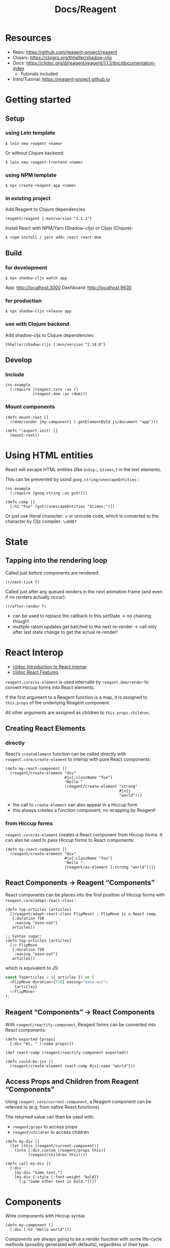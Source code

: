 #+title: Docs/Reagent

* Resources

- Repo: https://github.com/reagent-project/reagent
- Clojars: https://clojars.org/thheller/shadow-cljs
- Docs: https://cljdoc.org/d/reagent/reagent/1.1.1/doc/documentation-index
  - Tutorials included
- Intro/Tutorial: https://reagent-project.github.io


* Getting started

** Setup

*** using Lein template

: $ lein new reagent <name>

Or without Clojure backend:
: $ lein new reagent-frontend <name>

*** using NPM template

: $ npx create-reagent-app <name>

*** in existing project

Add Reagent to Clojure dependencies
: reagent/reagent {:mvn/version "1.1.1"}

Install React with NPM/Yarn (Shadow-cljs) or Cljsjs (Clojure):
: $ <npm install / yarn add> react react-dom

** Build

*** for development

: $ npx shadow-cljs watch app

App: http://localhost:3000
Dashboard: http://localhost:9630

*** for production

: $ npx shadow-cljs release app

*** use with Clojure backend

Add shadow-cljs to Clojure dependencies:

: thheller/shadow-cljs {:mvn/version "2.18.0"}

** Develop

*** Include

#+begin_src clojurescript
(ns example
  (:require [reagent.core :as r]
            [reagent.dom :as rdom]))
#+end_src

*** Mount components

#+begin_src clojurescript
(defn mount-root []
  (rdom/render [my-component] (.getElementById js/document "app")))

(defn ^:export init! []
  (mount-root))
#+end_src


* Using HTML entities

React will escape HTML entities (like ~&nbsp;~, ~&times;~) in the text elements.

This can be prevented by usind =goog.string/unescapeEntities= :

#+begin_src clojurescript
(ns example
  (:require [goog.string :as gstr]))

(defn comp []
  [:h1 "Foo" (gstr/unescapeEntities "&times;")])
#+end_src

Or just use literal character: × or unicode code, which is converted to the
character by Cljs compiler: ~\u00D7~

* State

** Tapping into the rendering loop

Called just before components are rendered:
: (r/next-tick f)

Called just after any queued renders in the next animation frame
(and even if no renders actually occur):
: (r/after-render f)
- can be used to replace the callback in this.setState
  -> no chaining though!
- multiple ratom updates get batched to the next re-render
  -> call only after last state change to get the actual re-render!

* React Interop

- [[https://cljdoc.org/d/reagent/reagent/1.1.1/doc/tutorials/interop-with-react][cljdoc Introduction to React interop]]
- [[https://cljdoc.org/d/reagent/reagent/1.1.1/doc/tutorials/react-features][cljdoc React Features]]

=reagent.core/as-element= is used internalle by =reagent.dom/render= to convert
Hiccup forms into React elements.

If the first argument to a Reagent function is a map, it is assigned to
=this.props= of the underlying Reagent component.

All other arguments are assigned as children to =this.props.children=.


** Creating React Elements

*** directly

React’s =createElement= function can be called directly with
=reagent.core/create-element= to interop with pure React components:

#+begin_src clojurescript
(defn my-react-component []
  (reagent/create-element "div"
                          #js{:className "foo"}
                          "Hello "
                          (reagent/create-element "strong"
                                                  #js{}
                                                  "world")))
#+end_src

- the call to =create-element= can also appear in a Hiccup form
- this always creates a function component, no wrapping by Reagent!


*** from Hiccup forms

=reagent.core/as-element= creates a React component from Hiccup forms.
It can also be used to pass Hiccup forms to React components:

#+begin_src clojurescript
(defn my-react-component []
  (reagent/create-element "div"
                          #js{:className "foo"}
                          "Hello "
                          (reagent/as-element [:strong "world"])))
#+end_src


** React Components -> Reagent “Components”

React components can be places into the first position of Hiccup
forms with =reagent.core/adapt-react-class= :

#+begin_src clojurescript
(defn top-articles [articles]
  [(reagent/adapt-react-class FlipMove) ; FlipMove is a React comp.
   {:duration 750
    :easing "ease-out"}
   articles])

;; Syntax sugar:
(defn top-articles [articles]
  [:> FlipMove
   {:duration 750
    :easing "ease-out"}
   articles])
#+end_src

which is equivalent to JS:

#+begin_src javascript
const TopArticles = ({ articles }) => (
  <FlipMove duration={750} easing="ease-out">
    {articles}
  </FlipMove>
);
#+end_src


** Reagent “Components” -> React Components

With =reagent/reactify-component=, Reagent forms can be converted
into React components:

#+begin_src clojurescript
(defn exported [props]
  [:div "Hi, " (:name props)])

(def react-comp (reagent/reactify-component exported))

(defn could-be-jsx []
  (reagent/create-element react-comp #js{:name "world"}))
#+end_src


** Access Props and Children from Reagent “Components”

Using =reagent.core/current-component=, a Reagent component can be referred to
(e.g. from native React functions).

The returned value can then be used with:
- =reagent/props= to access props
- =reagent/children= to access children

#+begin_src clojurescript
(defn my-div []
  (let [this (reagent/current-component)]
    (into [:div.custom (reagent/props this)]
          (reagent/children this))))

(defn call-my-div []
  [:div
    [my-div "Some text."]
    [my-div {:style {:font-weight 'bold}}
      [:p "Some other text in bold."]]])
#+end_src


* Components

Write components with Hiccup syntax

#+begin_src clojurescript
(defn my-component []
  [:div [:h2 "Hello world"]])
#+end_src


Components are always going to be a render function with some life-cycle
methods (possibly generated with defaults), regardless of their type.

A render function transforms data into clojurescript data structures which
specify HTML via Hiccup format.

They are all just React components underneath.

** Types

see [[https://cljdoc.org/d/reagent/reagent/1.1.1/doc/tutorials/creating-reagent-components][cljdoc on creating Reagent components]]

*** Type 1 Component (simple render function)

#+begin_src clojurescript

(defn my-component [props]
  [:h1 "Type 1"])

#+end_src

- can only return one hiccup element (use fragment =[:<> ...]= for groups)

*** Type 1, but using =with-let= macro

#+begin_src clojurescript

(defn my-component [props]
  (r/with-let [local-state ...]
    [:h1 "Type 1 using with-let"]
    (finally
      ... ; called when component is no longer rendered
      )))

#+end_src

- let-bindings are only executed once (like with type 2)
- useful to add (in let-binding) and remove (in =finally=) event listeners
- useful to prevent having to use type 2 components (e.g. for local ratoms)
- can be combined with =track= (and other Reactive contexts)
  (see [[https://cljdoc.org/d/reagent/reagent/1.1.1/doc/tutorials/creating-reagent-components#appendix-b---with-let-macro][example]] on cljdocs)

*** Type 2 Component (closure for render function)

#+begin_src clojurescript

(defn my-component [props]
  (let [local-state (r/atom 0)]
    (fn [props]
      [:h1 "Type 2"])))

#+end_src

- useful for setup and local state
- outer function will be called only once
- inner function may be called repeatedly on re-render
- params should therefore be repeated in the inner render function

*** Type 3 Component (map of lifecycle methods & render function)

#+begin_src clojurescript

(defn my-component [props]
  (let [local-state ...]
    (r/create-class
     {:display-name "my-component"

      :constructor ; is this okay??
      (fn [this props] ...)

      :get-initial-state ; is this okay??
      (fn [this] ...)

      :should-component-update ; should be avoided!
      (fn [this old-argv new-argv] ...)

      :component-did-mount
      (fn [this] ...)

      :component-did-update
      (fn [this old-argv old-state snapshot] ...)

      :component-will-unmount
      (fn [this] ...)

      ; ... other React lifecycle functions ...

      :reagent-render
      (fn [props]
        [:h1 "Type 3"])})))

#+end_src

- only =:reagent-render= is necessary
- =this= can be used with =r/props=, =r/children=, and =r/argv= to obtain the
  current props/arguments and =d/dom-node= to obtain the DOM node
- avoid overriding =:should-component-update= unless you know what you’re doing
- always provide =:display-name= so Reagent/React can be helpful in debugging
- see [[http://facebook.github.io/react/docs/component-specs.html#lifecycle-methods][React’s lifecycle methods]] for reference
  - =prevState= and =nextState= params are not used by Reagent and have no
    access in lifecycle methods
  - lifecycle methods will run only on prop change, NOT when a ratom changes!
    -> see [[https://cljdoc.org/d/reagent/reagent/1.1.1/doc/tutorials/when-do-components-update-?q=life-cycle#lifecycle-functions][reference (re-render on deref may still trigger them?)]]

=argv= arguments in lifecycle methods:
- include component constructor as first arg, which should generally be ignored
- same format returned by =(r/argv this)=
- =(r/props this)= and =(r/children this)= can be used alternatively but they
  conceptually don’t map as clearly as =argv= (see [[https://cljdoc.org/d/reagent/reagent/1.1.1/doc/tutorials/creating-reagent-components#form-3-a-class-with-life-cycle-methods][cljdoc]] for details)


** Functional Components

Reagent functions with Hiccups by default turn into React Class components.

Using ':f>' shortcut, function components can be created from Reagent
components/functions, where both Ratoms and Hooks work.

#+begin_src clojurescript
;; This is used with :f> so both Hooks and RAtoms work here
(defn example []
  (let [[count set-count] (react/useState 0)]
    [:div
     [:p "You clicked " count " times"]
     [:button
      {:on-click #(set-count inc)}
      "Click"]]))

(defn root []
  [:div
   [:f> example]])
#+end_src


This can be changed by configuring the Reagent compiler:
https://cljdoc.org/d/reagent/reagent/1.1.1/doc/tutorials/reagent-compiler

#+begin_src clojurescript
(def functional-compiler (reagent.core/create-compiler
                          {:function-components true}))

;; Using the option
(reagent.dom/render [main] div functional-compiler)
(reagent.core/as-element [main] functional-compiler)
;; Setting compiler as the default
(reagent.core/set-default-compiler! functional-compiler)
#+end_src

- =reagent.dom/render= doesn't return the Component instance, but just nil
- =reagent.core/current-component= returns a mocked object that can be passed to
  =reagent.core/force-update=, but won't support everything that real Component
  instance would support
- a bit slower compared to Class component implementation


Functional components can also be created using =reagent/create-element=
directly:

#+begin_src clojurescript
(defn inner [text]
  [:p "Test " text])

(defn my-func-component []
  [:r> "div" #js{:className "foo"}
   [:p {:style {:color "red"}} "Hello " [:strong "World"] "!"]
   [inner "from inner."]])

(defn my-func-component []
  (r/create-element
   "div" #js{:className "foo"}
   (r/as-element
    [:<> ; can only be ONE Hiccup form!
     [:p {:style {:color "red"}} "Hello " [:strong "World"] "!"]
     [inner "from inner."]])))
#+end_src

- can’t be used with ratoms (require component to be wrapped by Reagent)
